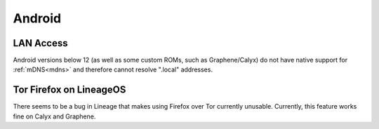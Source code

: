 .. _lim-android:

=======
Android
=======

LAN Access
----------
Android versions below 12 (as well as some custom ROMs, such as Graphene/Calyx) do not have native support for :ref:`mDNS<mdns>` and therefore cannot resolve ".local" addresses.

Tor Firefox on LineageOS
------------------------
There seems to be a bug in Lineage that makes using Firefox over Tor currently unusable. Currently, this feature works fine on Calyx and Graphene.

